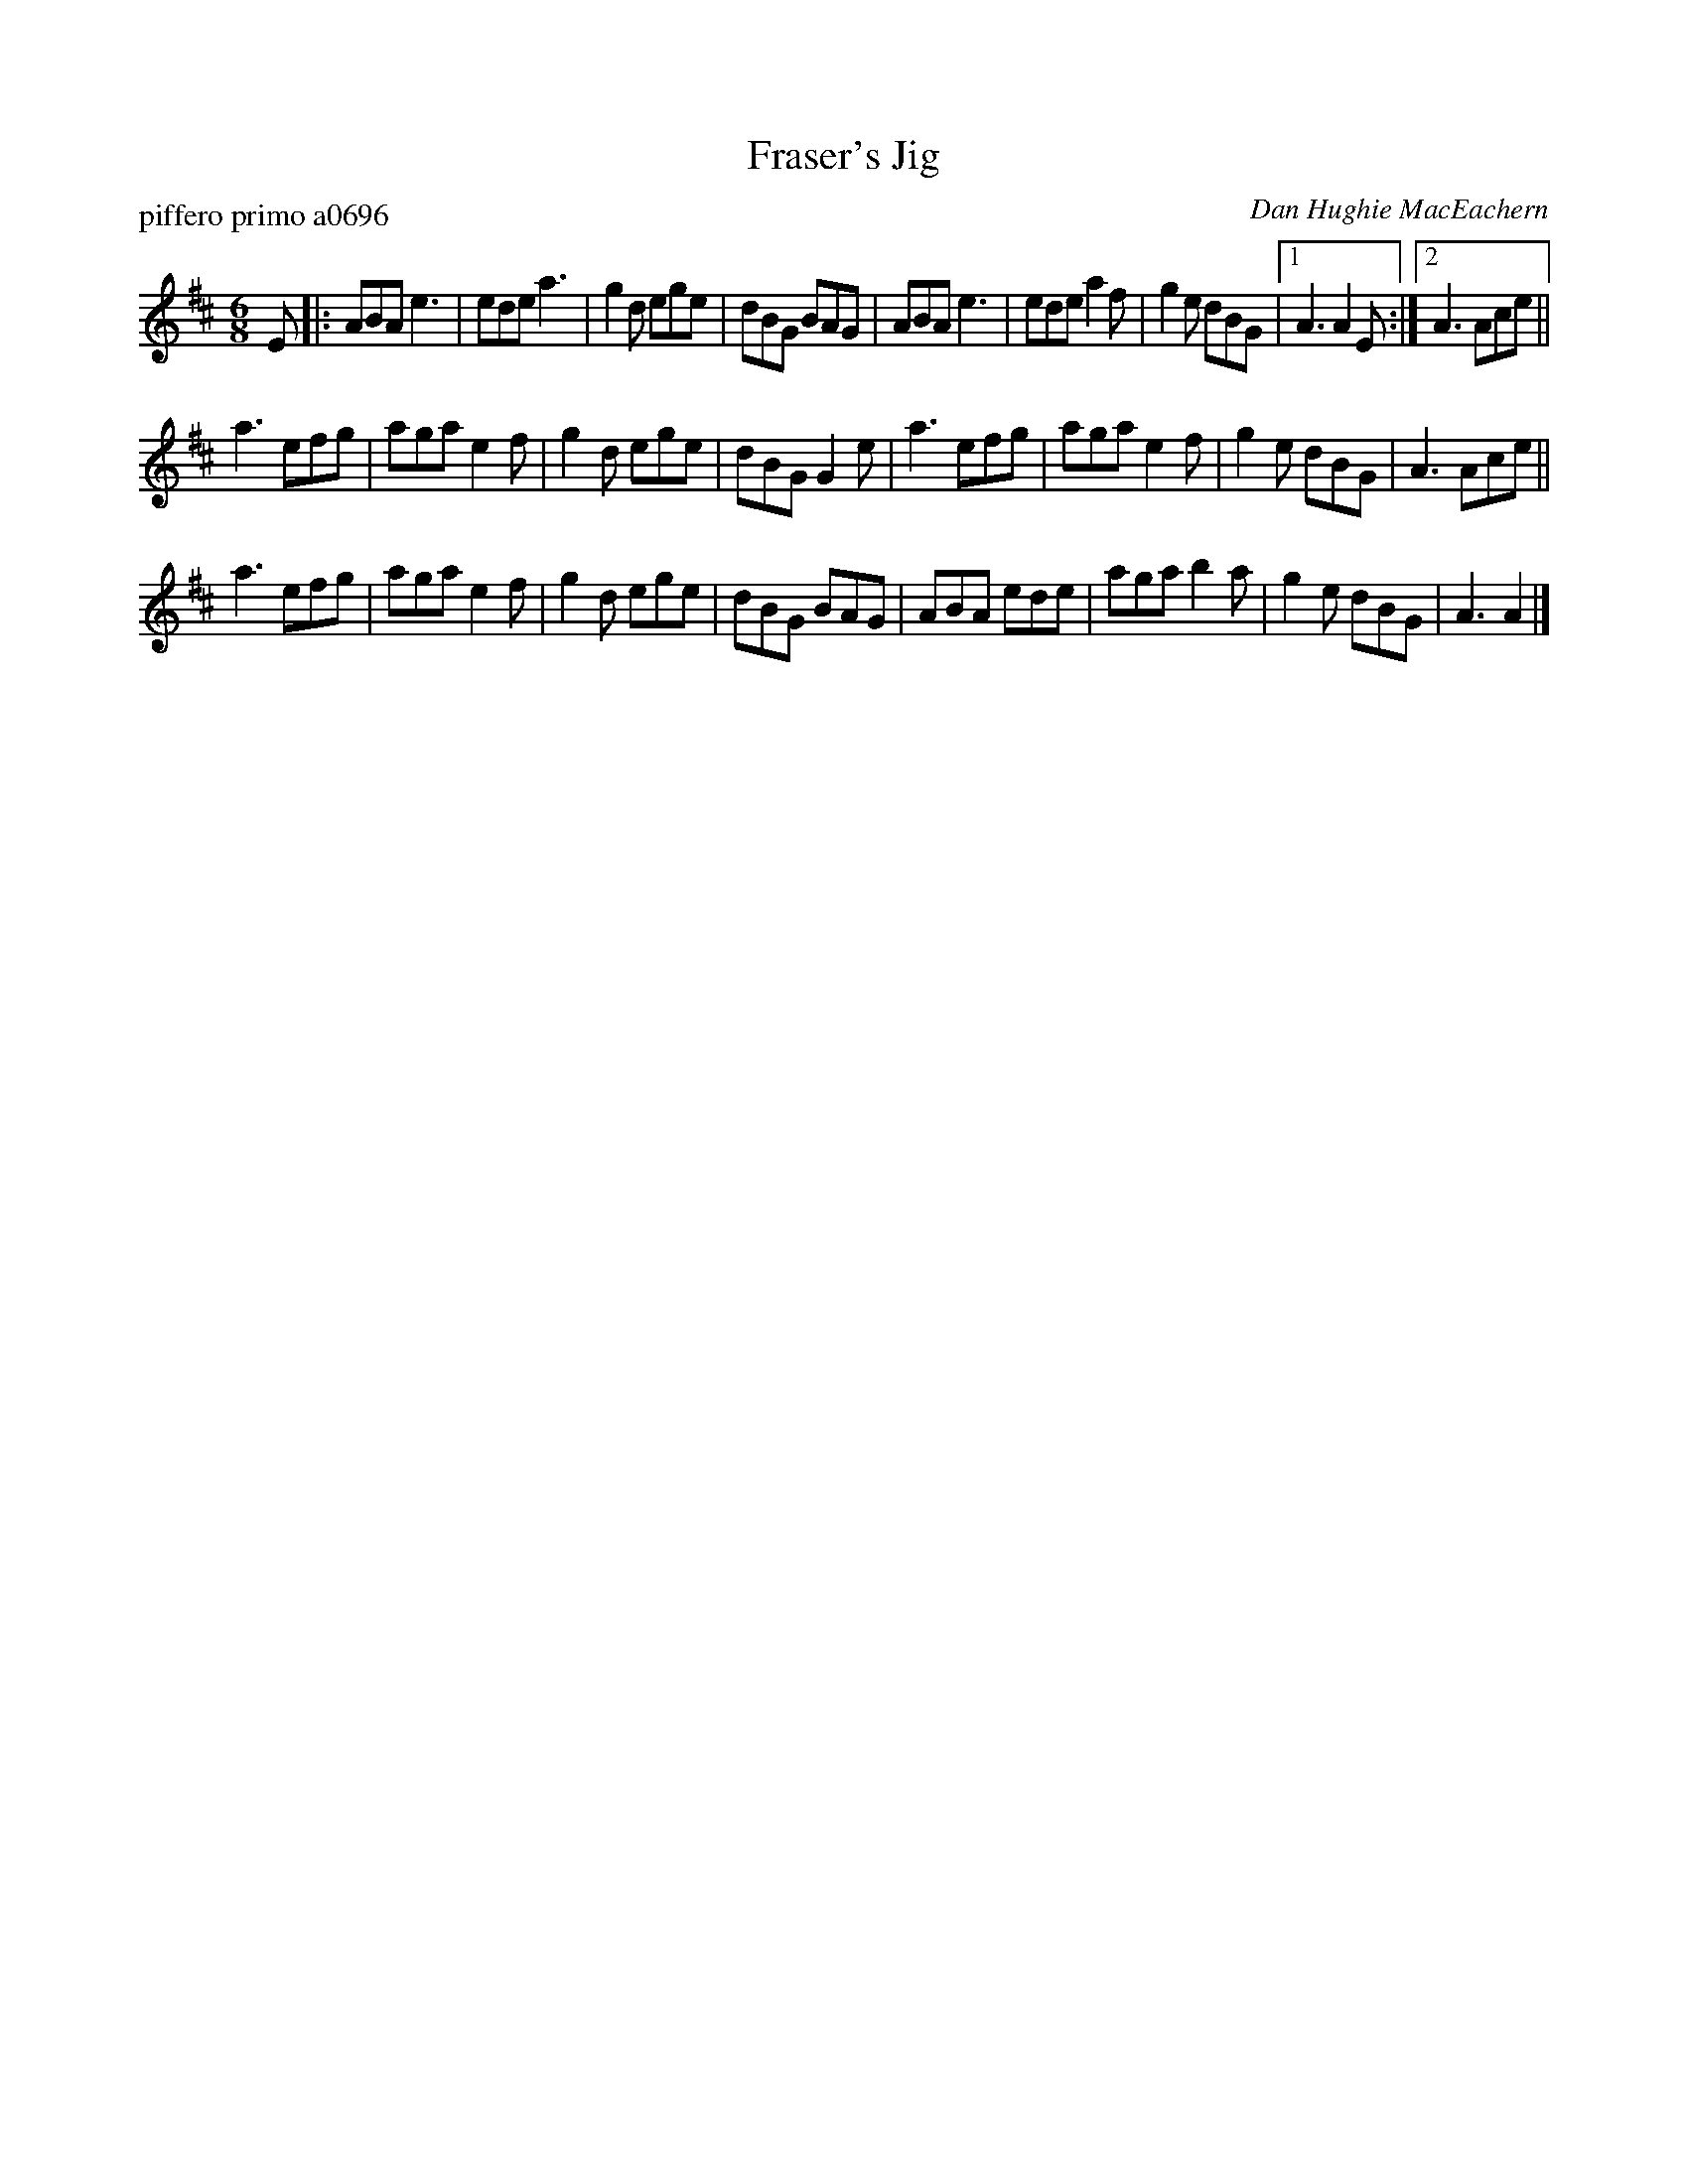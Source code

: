 X: 1
T: Fraser's Jig
P: piffero primo a0696
O: Dan Hughie MacEachern
%R: ji
F: http://ancients.sudburymuster.org/mus/sng/pdf/frasersC0.pdf
Z: 2020 John Chambers <jc:trillian.mit.edu>
M: 6/8
L: 1/8
K: Amix
E |:\
ABA e3  | ede a3  | g2d ege |  dBG BAG |\
ABA e3  | ede a2f | g2e dBG |1 A3  A2E :|2 A3 Ace ||
a3  efg | aga e2f | g2d ege |  dBG G2e |\
a3  efg | aga e2f | g2e dBG |  A3  Ace ||
a3  efg | aga e2f | g2d ege |  dBG BAG |\
ABA ede | aga b2a | g2e dBG |  A3 A2 |]

